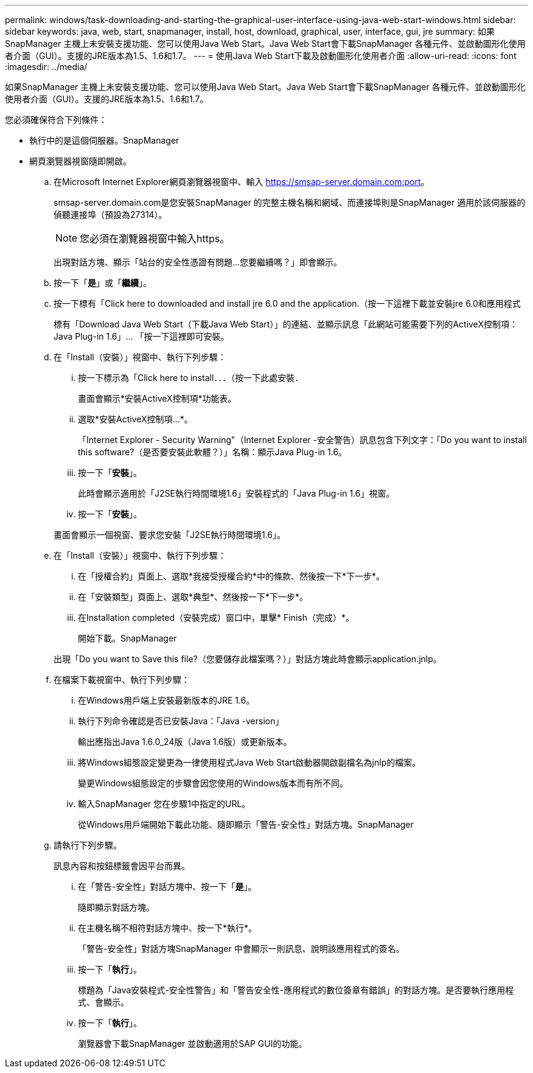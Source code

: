 ---
permalink: windows/task-downloading-and-starting-the-graphical-user-interface-using-java-web-start-windows.html 
sidebar: sidebar 
keywords: java, web, start, snapmanager, install, host, download, graphical, user, interface, gui, jre 
summary: 如果SnapManager 主機上未安裝支援功能、您可以使用Java Web Start。Java Web Start會下載SnapManager 各種元件、並啟動圖形化使用者介面（GUI）。支援的JRE版本為1.5、1.6和1.7。 
---
= 使用Java Web Start下載及啟動圖形化使用者介面
:allow-uri-read: 
:icons: font
:imagesdir: ../media/


[role="lead"]
如果SnapManager 主機上未安裝支援功能、您可以使用Java Web Start。Java Web Start會下載SnapManager 各種元件、並啟動圖形化使用者介面（GUI）。支援的JRE版本為1.5、1.6和1.7。

您必須確保符合下列條件：

* 執行中的是這個伺服器。SnapManager
* 網頁瀏覽器視窗隨即開啟。
+
.. 在Microsoft Internet Explorer網頁瀏覽器視窗中、輸入 https://smsap-server.domain.com:port[]。
+
smsap-server.domain.com是您安裝SnapManager 的完整主機名稱和網域、而連接埠則是SnapManager 適用於該伺服器的偵聽連接埠（預設為27314）。

+

NOTE: 您必須在瀏覽器視窗中輸入https。

+
出現對話方塊、顯示「站台的安全性憑證有問題...您要繼續嗎？」即會顯示。

.. 按一下「*是*」或「*繼續*」。
.. 按一下標有「Click here to downloaded and install jre 6.0 and the application.（按一下這裡下載並安裝jre 6.0和應用程式
+
標有「Download Java Web Start（下載Java Web Start）」的連結、並顯示訊息「此網站可能需要下列的ActiveX控制項：Java Plug-in 1.6」... 「按一下這裡即可安裝。

.. 在「Install（安裝）」視窗中、執行下列步驟：
+
... 按一下標示為「Click here to install．．．（按一下此處安裝．
+
畫面會顯示*安裝ActiveX控制項*功能表。

... 選取*安裝ActiveX控制項...*。
+
「Internet Explorer - Security Warning"（Internet Explorer -安全警告）訊息包含下列文字：「Do you want to install this software?（是否要安裝此軟體？）」名稱：顯示Java Plug-in 1.6。

... 按一下「*安裝*」。
+
此時會顯示適用於「J2SE執行時間環境1.6」安裝程式的「Java Plug-in 1.6」視窗。

... 按一下「*安裝*」。


+
畫面會顯示一個視窗、要求您安裝「J2SE執行時間環境1.6」。

.. 在「Install（安裝）」視窗中、執行下列步驟：
+
... 在「授權合約」頁面上、選取*我接受授權合約*中的條款、然後按一下*下一步*。
... 在「安裝類型」頁面上、選取*典型*、然後按一下*下一步*。
... 在Installation completed（安裝完成）窗口中，單擊* Finish（完成）*。
+
開始下載。SnapManager



+
出現「Do you want to Save this file?（您要儲存此檔案嗎？）」對話方塊此時會顯示application.jnlp。

.. 在檔案下載視窗中、執行下列步驟：
+
... 在Windows用戶端上安裝最新版本的JRE 1.6。
... 執行下列命令確認是否已安裝Java：「Java -version」
+
輸出應指出Java 1.6.0_24版（Java 1.6版）或更新版本。

... 將Windows組態設定變更為一律使用程式Java Web Start啟動器開啟副檔名為jnlp的檔案。
+
變更Windows組態設定的步驟會因您使用的Windows版本而有所不同。

... 輸入SnapManager 您在步驟1中指定的URL。




+
從Windows用戶端開始下載此功能、隨即顯示「警告-安全性」對話方塊。SnapManager

+
.. 請執行下列步驟。
+
訊息內容和按鈕標籤會因平台而異。

+
... 在「警告-安全性」對話方塊中、按一下「*是*」。
+
隨即顯示對話方塊。

... 在主機名稱不相符對話方塊中、按一下*執行*。
+
「警告-安全性」對話方塊SnapManager 中會顯示一則訊息、說明該應用程式的簽名。

... 按一下「*執行*」。
+
標題為「Java安裝程式-安全性警告」和「警告安全性-應用程式的數位簽章有錯誤」的對話方塊。是否要執行應用程式、會顯示。

... 按一下「*執行*」。
+
瀏覽器會下載SnapManager 並啟動適用於SAP GUI的功能。







